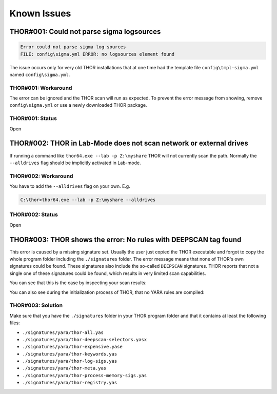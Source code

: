 
Known Issues
============

THOR#001: Could not parse sigma logsources
------------------------------------------

.. code:: none

    Error could not parse sigma log sources
    FILE: config\sigma.yml ERROR: no logsources element found

The issue occurs only for very old THOR installations that at one time had the template file
``config\tmpl-sigma.yml`` named ``config\sigma.yml``.

THOR#001: Workaround
~~~~~~~~~~~~~~~~~~~~

The error can be ignored and the THOR scan will run as expected. To prevent
the error message from showing, remove ``config\sigma.yml`` or use a newly
downloaded THOR package.

THOR#001: Status
~~~~~~~~~~~~~~~~

Open

THOR#002: THOR in Lab-Mode does not scan network or external drives
-------------------------------------------------------------------

If running a command like ``thor64.exe --lab -p Z:\myshare`` THOR will not currently scan
the path. Normally the ``--alldrives`` flag should be implicitly activated in Lab-mode.

.. note: 
    This flag is only available with a THOR lab license

THOR#002: Workaround
~~~~~~~~~~~~~~~~~~~~

You have to add the ``--alldrives`` flag on your own. E.g.

.. code-block:: doscon

    C:\thor>thor64.exe --lab -p Z:\myshare --alldrives

THOR#002: Status
~~~~~~~~~~~~~~~~

Open

THOR#003: THOR shows the error: No rules with DEEPSCAN tag found
----------------------------------------------------------------

This error is caused by a missing signature set. Usually the user just copied the
THOR executable and forgot to copy the whole program folder including the ``./signatures``
folder. The error message means that none of THOR's own signatures could be found.
These signatures also include the so-called ``DEEPSCAN`` signatures. THOR reports
that not a single one of these signatures could be found, which results in very limited
scan capabilities.

You can see that this is the case by inspecting your scan results:

.. code-block:: none
    :emphasize-lines: 4-5

    THOR: Warning: MODULE: Init MESSAGE: No rules with DEEPSCAN tag found.
        THOR won't scan any files with YARA rules. Please ensure that you use
        up-to-date signatures. SCANID: S-Qpw5dDmEBaw
    THOR: Info: MODULE: Init MESSAGE: Successfully compiled 0 custom default
        YARA rules SCANID: S-Qpw5dDmEBaw TYPE: YARA

You can also see during the initialization process of THOR, that no YARA rules
are compiled:

.. code-block:: doscon 
    :emphasize-lines: 11-12, 23-24

    C:\nextron\thor>thor64.exe
    [...]

    > Reading YARA signatures and IOC files ...
    Info Successfully compiled 0 default YARA rules TYPE: YARA
    Info Successfully compiled 0 log YARA rules TYPE: YARA
    Info Successfully compiled 0 registry YARA rules TYPE: YARA
    Info Successfully compiled 0 keyword YARA rules TYPE: YARA
    Info Successfully compiled 0 process YARA rules TYPE: YARA
    Info Successfully compiled 0 meta YARA rules TYPE: YARA
    Warning No rules with DEEPSCAN tag found. THOR won't scan any files with YARA rules.
        Please ensure that you use up-to-date signatures.
    Info Successfully compiled 0 custom default YARA rules TYPE: YARA
    Info Skip sigma initialization, use '--sigma' flag to scan with sigma
    Info Successfully compiled 0 STIXv2 indicators (skipped 0 indicators) TYPE: STIX
    Info Successfully compiled 0 keyword ioc strings TYPE: IOC
    Info Successfully compiled 0 filename ioc strings and 0 filename ioc regexs TYPE: IOC
    Info Successfully compiled 0 malware and 0 false positive hashes TYPE: IOC
    Info Successfully compiled 0 file type signatures TYPE: IOC
    Info Successfully compiled 0 malware domains TYPE: IOC
    Info Successfully compiled 0 malicious handles and 0 regex malicious handles TYPE: IOC
    Info Successfully compiled 0 named pipe ioc strings and 0 named pipe ioc regexs TYPE: IOC
    Warning No file type signatures compiled, file type detection can't be done.
        Because of this, many files won't be scanned.

    [...]

THOR#003: Solution 
~~~~~~~~~~~~~~~~~~

Make sure that you have the ``./signatures`` folder in your THOR program folder and that it contains at least the following files: 

* ``./signatures/yara/thor-all.yas``
* ``./signatures/yara/thor-deepscan-selectors.yasx``
* ``./signatures/yara/thor-expensive.yase``
* ``./signatures/yara/thor-keywords.yas``
* ``./signatures/yara/thor-log-sigs.yas``
* ``./signatures/yara/thor-meta.yas``
* ``./signatures/yara/thor-process-memory-sigs.yas``
* ``./signatures/yara/thor-registry.yas``
